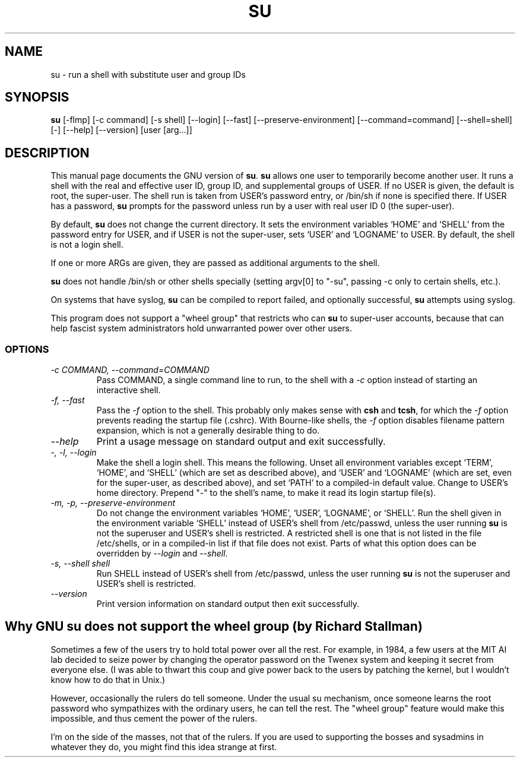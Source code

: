 .TH SU 1L "GNU Shell Utilities" "FSF" \" -*- nroff -*-
.SH NAME
su \- run a shell with substitute user and group IDs
.SH SYNOPSIS
.B su
[\-flmp] [\-c command] [\-s shell] [\-\-login] [\-\-fast]
[\-\-preserve-environment] [\-\-command=command] [\-\-shell=shell] [\-]
[\-\-help] [\-\-version] [user [arg...]]
.SH DESCRIPTION
This manual page
documents the GNU version of
.BR su .
.B su
allows one user to temporarily become another user.  It runs a shell
with the real and effective user ID, group ID, and supplemental groups
of USER.  If no USER is given, the default is root, the super-user.
The shell run is taken from USER's password entry, or /bin/sh if none
is specified there.  If USER has a password,
.B su
prompts for the password unless run by a user with real user ID 0 (the
super-user).
.PP
By default,
.B su
does not change the current directory.  It sets the environment
variables `HOME' and `SHELL' from the password entry for USER, and if
USER is not the super-user, sets `USER' and `LOGNAME' to USER.  By
default, the shell is not a login shell.
.PP
If one or more ARGs are given, they are passed as additional
arguments to the shell.
.PP
.B su
does not handle /bin/sh or other shells specially
(setting argv[0] to "-su", passing -c only to certain shells, etc.).
.PP
On systems that have syslog,
.B su
can be compiled to report failed, and optionally successful,
.B su
attempts using syslog.
.PP
This program does not support a "wheel group" that restricts who can
.B su
to super-user accounts, because that can help fascist system
administrators hold unwarranted power over other users.
.SS OPTIONS
.TP
.I "\-c COMMAND, \-\-command=COMMAND"
Pass COMMAND, a single command line to run, to the shell with a
.I \-c
option instead of starting an interactive shell.
.TP
.I "\-f, \-\-fast"
Pass the
.I \-f
option to the shell.  This probably only makes sense with
.B csh
and
.BR tcsh ,
for which the
.I \-f
option prevents reading the startup file (.cshrc).  With Bourne-like
shells, the
.I \-f
option disables filename pattern expansion, which is not a generally
desirable thing to do.
.TP
.I "\-\-help"
Print a usage message on standard output and exit successfully.
.TP
.I "\-, \-l, \-\-login"
Make the shell a login shell.  This means the following.  Unset all
environment variables except `TERM', `HOME', and `SHELL' (which are
set as described above), and `USER' and `LOGNAME' (which are set, even
for the super-user, as described above), and set `PATH' to a
compiled-in default value.  Change to USER's home directory.  Prepend
"\-" to the shell's name, to make it read its login startup file(s).
.TP
.I "\-m, \-p, \-\-preserve\-environment"
Do not change the environment variables `HOME', `USER', `LOGNAME', or
`SHELL'.  Run the shell given in the environment variable `SHELL'
instead of USER's shell from /etc/passwd, unless the user running
.B su
is not the superuser and USER's shell is restricted.  A restricted
shell is one that is not listed in the file /etc/shells, or in a
compiled-in list if that file does not exist.  Parts of what this
option does can be overridden by
.I \-\-login
and
.IR \-\-shell .
.TP
.I "\-s, \-\-shell shell"
Run SHELL instead of USER's shell from /etc/passwd,
unless the user running
.B su
is not the superuser and USER's shell is restricted.
.TP
.I "\-\-version"
Print version information on standard output then exit successfully.
.SH Why GNU su does not support the wheel group (by Richard Stallman)
Sometimes a few of the users try to hold total power over all the
rest.  For example, in 1984, a few users at the MIT AI lab decided to
seize power by changing the operator password on the Twenex system and
keeping it secret from everyone else.  (I was able to thwart this coup
and give power back to the users by patching the kernel, but I
wouldn't know how to do that in Unix.)
.PP
However, occasionally the rulers do tell someone.  Under the usual su
mechanism, once someone learns the root password who sympathizes with
the ordinary users, he can tell the rest.  The "wheel group" feature
would make this impossible, and thus cement the power of the rulers.
.PP
I'm on the side of the masses, not that of the rulers.  If you are
used to supporting the bosses and sysadmins in whatever they do, you
might find this idea strange at first.
